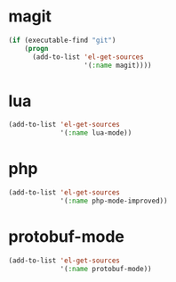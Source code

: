 * magit
#+begin_src emacs-lisp
  (if (executable-find "git")
      (progn
        (add-to-list 'el-get-sources
                     '(:name magit))))
#+end_src
* lua
#+begin_src emacs-lisp
  (add-to-list 'el-get-sources
               '(:name lua-mode))
#+end_src
* php
#+begin_src emacs-lisp
  (add-to-list 'el-get-sources
               '(:name php-mode-improved))
#+end_src
* protobuf-mode
#+begin_src emacs-lisp
  (add-to-list 'el-get-sources
               '(:name protobuf-mode))
#+end_src
